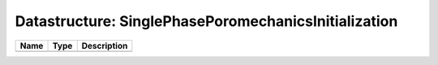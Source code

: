 Datastructure: SinglePhasePoromechanicsInitialization
=====================================================

==== ==== ============================ 
Name Type Description                  
==== ==== ============================ 
          (no documentation available) 
==== ==== ============================ 


